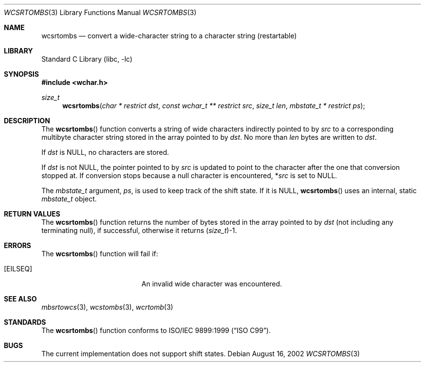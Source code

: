 .\" Copyright (c) [year] [your name]
.\" All rights reserved.
.\"
.\" Redistribution and use in source and binary forms, with or without
.\" modification, are permitted provided that the following conditions
.\" are met:
.\" 1. Redistributions of source code must retain the above copyright
.\"    notice, this list of conditions and the following disclaimer.
.\" 2. Redistributions in binary form must reproduce the above copyright
.\"    notice, this list of conditions and the following disclaimer in the
.\"    documentation and/or other materials provided with the distribution.
.\"
.\" THIS SOFTWARE IS PROVIDED BY THE AUTHOR AND CONTRIBUTORS ``AS IS'' AND
.\" ANY EXPRESS OR IMPLIED WARRANTIES, INCLUDING, BUT NOT LIMITED TO, THE
.\" IMPLIED WARRANTIES OF MERCHANTABILITY AND FITNESS FOR A PARTICULAR PURPOSE
.\" ARE DISCLAIMED.  IN NO EVENT SHALL THE AUTHOR OR CONTRIBUTORS BE LIABLE
.\" FOR ANY DIRECT, INDIRECT, INCIDENTAL, SPECIAL, EXEMPLARY, OR CONSEQUENTIAL
.\" DAMAGES (INCLUDING, BUT NOT LIMITED TO, PROCUREMENT OF SUBSTITUTE GOODS
.\" OR SERVICES; LOSS OF USE, DATA, OR PROFITS; OR BUSINESS INTERRUPTION)
.\" HOWEVER CAUSED AND ON ANY THEORY OF LIABILITY, WHETHER IN CONTRACT, STRICT
.\" LIABILITY, OR TORT (INCLUDING NEGLIGENCE OR OTHERWISE) ARISING IN ANY WAY
.\" OUT OF THE USE OF THIS SOFTWARE, EVEN IF ADVISED OF THE POSSIBILITY OF
.\" SUCH DAMAGE.
.\"
.\" $FreeBSD$
.Dd August 16, 2002
.Dt WCSRTOMBS 3
.Os
.Sh NAME
.Nm wcsrtombs
.Nd "convert a wide-character string to a character string (restartable)"
.Sh LIBRARY
.Lb libc
.Sh SYNOPSIS
.In wchar.h
.Ft size_t
.Fn wcsrtombs "char * restrict dst" "const wchar_t ** restrict src" "size_t len" "mbstate_t * restrict ps"
.Sh DESCRIPTION
The
.Fn wcsrtombs
function converts a string of wide characters indirectly pointed to by
.Fa src
to a corresponding multibyte character string stored in the array
pointed to by
.Fa dst .
No more than
.Fa len
bytes are written to
.Fa dst .
.Pp
If
.Fa dst
is
.Dv NULL ,
no characters are stored.
.Pp
If
.Fa dst
is not
.Dv NULL ,
the pointer pointed to by
.Fa src
is updated to point to the character after the one that conversion stopped at.
If conversion stops because a null character is encountered,
.No * Ns Fa src
is set to
.Dv NULL .
.Pp
The
.Ft mbstate_t
argument,
.Fa ps ,
is used to keep track of the shift state.
If it is
.Dv NULL ,
.Fn wcsrtombs
uses an internal, static
.Ft mbstate_t
object.
.Sh RETURN VALUES
The
.Fn wcsrtombs
function returns the number of bytes stored in
the array pointed to by
.Fa dst
(not including any terminating null), if successful, otherwise it returns
.No ( Ns
.Ft size_t Ns
.No ) Ns -1 .
.Sh ERRORS
The
.Fn wcsrtombs
function will fail if:
.Bl -tag -width Er
.It Bq Er EILSEQ
An invalid wide character was encountered.
.El
.Sh SEE ALSO
.Xr mbsrtowcs 3 ,
.Xr wcstombs 3 ,
.Xr wcrtomb 3
.Sh STANDARDS
The
.Fn wcsrtombs
function conforms to
.St -isoC-99 .
.Sh BUGS
The current implementation does not support shift states.
